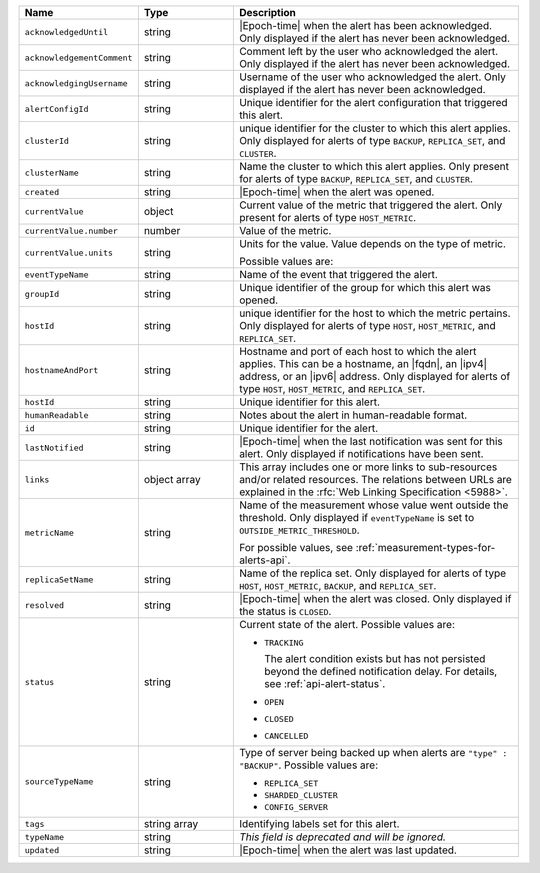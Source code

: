 .. list-table::
   :widths: 20 20 60
   :header-rows: 1

   * - Name
     - Type
     - Description

   * - ``acknowledgedUntil``
     - string
     - |Epoch-time| when the alert has been acknowledged. Only
       displayed if the alert has never been acknowledged.

   * - ``acknowledgementComment``
     - string
     - Comment left by the user who acknowledged the alert. Only
       displayed if the alert has never been acknowledged.

   * - ``acknowledgingUsername``
     - string
     - Username of the user who acknowledged the alert. Only displayed
       if the alert has never been acknowledged.

   * - ``alertConfigId``
     - string
     - Unique identifier for the alert configuration that triggered
       this alert.

   * - ``clusterId``
     - string
     - unique identifier for the cluster to which this alert applies.
       Only displayed for alerts of type ``BACKUP``, ``REPLICA_SET``,
       and ``CLUSTER``.

   * - ``clusterName``
     - string
     - Name the cluster to which this alert applies. Only present
       for alerts of type ``BACKUP``, ``REPLICA_SET``, and ``CLUSTER``.

   * - ``created``
     - string
     - |Epoch-time| when the alert was opened.

   * - ``currentValue``
     - object
     - Current value of the metric that triggered the alert. Only
       present for alerts of type ``HOST_METRIC``.

   * - ``currentValue.number``
     - number
     - Value of the metric.

   * - ``currentValue.units``
     - string
     - Units for the value. Value depends on the type of metric.

       .. example::

          A metric that measures memory consumption would have a byte
          measurement, while a metric that measures time would have a
          time unit.

       Possible values are:

       .. include:: /includes/possibleValues-api-units.rst

   * - ``eventTypeName``
     - string
     - Name of the event that triggered the alert.

       .. include:: /includes/extracts/possibleValues-api-eventTypeName.rst

   * - ``groupId``
     - string
     - Unique identifier of the group for which this alert was opened.

   * - ``hostId``
     - string
     - unique identifier for the host to which the metric pertains.
       Only displayed for alerts of type ``HOST``, ``HOST_METRIC``, and
       ``REPLICA_SET``.

   * - ``hostnameAndPort``
     - string
     - Hostname and port of each host to which the alert applies. This
       can be a hostname, an |fqdn|, an |ipv4| address, or an |ipv6|
       address. Only displayed for alerts of type ``HOST``,
       ``HOST_METRIC``, and ``REPLICA_SET``.

   * - ``hostId``
     - string
     - Unique identifier for this alert.

   * - ``humanReadable``
     - string
     - Notes about the alert in human-readable format.

   * - ``id``
     - string
     - Unique identifier for the alert.

   * - ``lastNotified``
     - string
     - |Epoch-time| when the last notification was sent for this alert.
       Only displayed if notifications have been sent.

   * - ``links``
     - object array
     - This array includes one or more links to sub-resources
       and/or related resources. The relations between URLs are
       explained in the :rfc:`Web Linking Specification <5988>`.

   * - ``metricName``
     - string
     - Name of the measurement whose value went outside the
       threshold. Only displayed if ``eventTypeName`` is set to
       ``OUTSIDE_METRIC_THRESHOLD``.

       For possible values, see :ref:`measurement-types-for-alerts-api`.

   * - ``replicaSetName``
     - string
     - Name of the replica set. Only displayed for alerts of type
       ``HOST``, ``HOST_METRIC``, ``BACKUP``, and ``REPLICA_SET``.

   * - ``resolved``
     - string
     - |Epoch-time| when the alert was closed. Only displayed if the
       status is ``CLOSED``.

   * - ``status``
     - string
     - Current state of the alert. Possible values are:

       - ``TRACKING``

         The alert condition exists but has not persisted beyond the
         defined notification delay. For details, see
         :ref:`api-alert-status`.

       - ``OPEN``
       - ``CLOSED``
       - ``CANCELLED``

   * - ``sourceTypeName``
     - string
     - Type of server being backed up when alerts are ``"type" :
       "BACKUP"``. Possible values are:

       - ``REPLICA_SET``
       - ``SHARDED_CLUSTER``
       - ``CONFIG_SERVER``

   * - ``tags``
     - string array
     - Identifying labels set for this alert.

   * - ``typeName``
     - string
     - *This field is deprecated and will be ignored.*

   * - ``updated``
     - string
     - |Epoch-time| when the alert was last updated.
